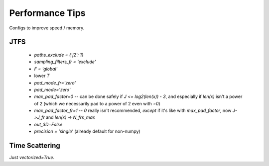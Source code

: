 Performance Tips
****************

Configs to improve speed / memory.

JTFS
----

  - `paths_exclude = {'j2': 1}`
  - `sampling_filters_fr = 'exclude'`
  - `F = 'global'`
  - lower `T`
  - `pad_mode_fr='zero'`
  - `pad_mode='zero'`
  - `max_pad_factor=0` -- can be done safely if `J <= log2(len(x)) - 3`, and especially if `len(x)` isn't a power of 2 (which we necessarily pad to a power of 2 even with `=0`)
  - `max_pad_factor_fr=1` -- `0` really isn't recommended, *except* if it's like with `max_pad_factor`, now `J->J_fr` and `len(x) -> N_frs_max`
  - `out_3D=False` 
  - `precision = 'single'` (already default for non-numpy)


Time Scattering
---------------
Just `vectorized=True`.
